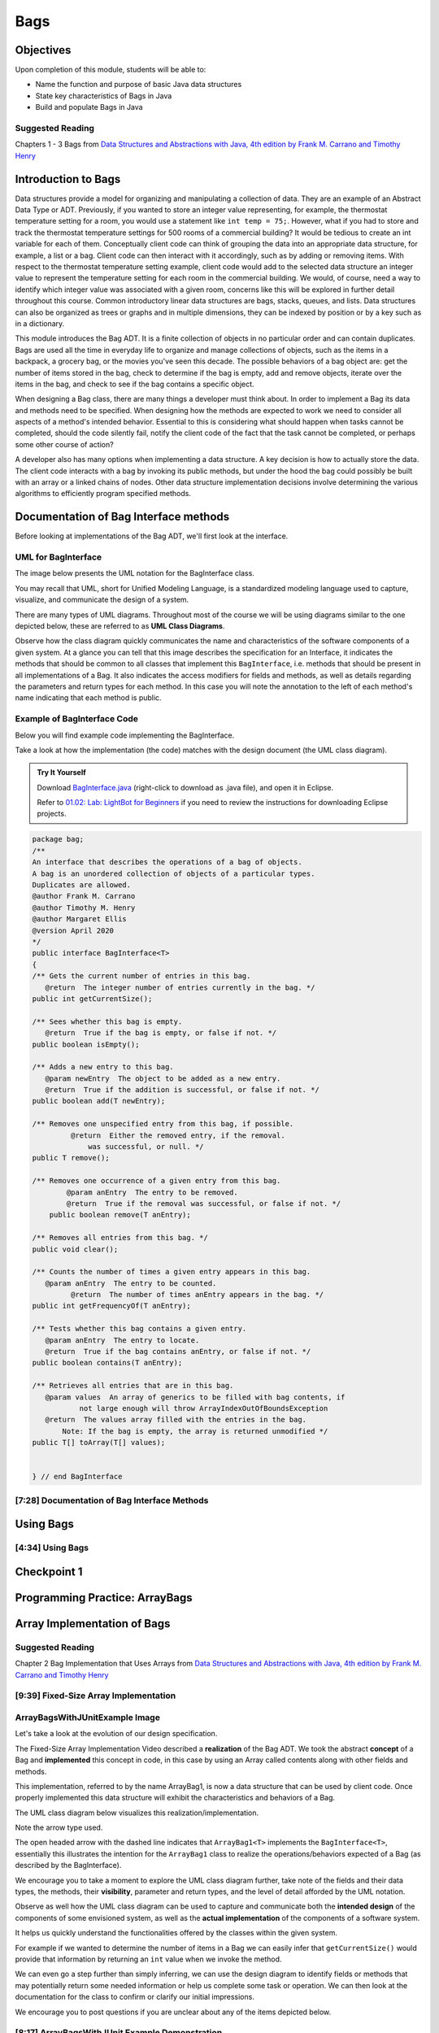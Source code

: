 .. This file is part of the OpenDSA eTextbook project. See
.. http://opendsa.org for more details.
.. Copyright (c) 2012-2020 by the OpenDSA Project Contributors, and
.. distributed under an MIT open source license.

.. avmetadata::
   :author: Molly Domino

Bags
====

Objectives
----------

Upon completion of this module, students will be able to:

* Name the function and purpose of basic Java data structures
* State key characteristics of Bags in Java
* Build and populate Bags in Java

Suggested Reading
~~~~~~~~~~~~~~~~~

Chapters 1 - 3 Bags from  `Data Structures and Abstractions with Java, 4th edition  by Frank M. Carrano and Timothy Henry <https://www.amazon.com/Data-Structures-Abstractions-Java-4th/dp/0133744051/ref=sr_1_1?ie=UTF8&qid=1433699101&sr=8-1&keywords=Data+Structures+and+Abstractions+with+Java>`_


Introduction to Bags
--------------------

Data structures provide a model for organizing and manipulating a collection of
data.  They are an example of an Abstract Data Type or ADT.  Previously, if you
wanted to store an integer value representing, for example, the thermostat
temperature setting for a room, you would use a statement like ``int temp = 75;``.
However, what if you had to store and track the thermostat temperature settings
for 500 rooms of a commercial building?  It would be tedious to create an int
variable for each of them.  Conceptually client code can think of grouping the
data into an appropriate data structure, for example, a list or a bag.  Client
code can then interact with it accordingly, such as by adding or removing items.
With respect to the thermostat temperature setting example, client code would
add to the selected data structure an integer value to represent the temperature
setting for each room in the commercial building.  We would, of course, need a
way to identify which integer value was associated with a given room, concerns
like this will be explored in further detail throughout this course.  Common
introductory linear data structures are bags, stacks, queues, and lists.  Data
structures can also be organized as trees or graphs and in multiple dimensions,
they can be indexed by position or by a key such as in a dictionary.

This module introduces the Bag ADT.  It is a finite collection of objects in no
particular order and can contain duplicates.  Bags are used all the time in
everyday life to organize and manage collections of objects, such as the items
in a backpack, a grocery bag, or the movies you've seen this decade.  The
possible behaviors of a bag object are: get the number of items stored in the
bag, check to determine if the bag is empty, add and remove objects, iterate
over the items in the bag, and check to see if the bag contains a specific
object.

When designing a Bag class, there are many things a developer must think about.
In order to implement a Bag its data and methods need to be specified.  When
designing how the methods are expected to work we need to consider all aspects
of a method's intended behavior.  Essential to this is considering what should
happen when tasks cannot be completed, should the code silently fail, notify the
client code of the fact that the task cannot be completed, or perhaps some other
course of action?

A developer also has many options when implementing a data structure.  A key
decision is how to actually store the data.  The client code interacts with a
bag by invoking  its public methods, but under the hood  the bag could possibly
be built with an array or a linked chains of nodes.  Other data structure
implementation decisions involve determining  the various algorithms to
efficiently program specified methods.

Documentation of Bag Interface methods
--------------------------------------

Before looking at implementations of the Bag ADT, we'll first
look at the interface.


UML for BagInterface
~~~~~~~~~~~~~~~~~~~~

The image below presents the UML notation for the BagInterface class.

You may recall that UML, short for Unified Modeling Language, is a standardized
modeling language used to capture, visualize, and communicate the design of a
system.

There are many types of UML diagrams.  Throughout most of the course we will be
using diagrams similar to the one depicted below, these are referred to as **UML
Class Diagrams**.

Observe how the class diagram quickly communicates the name and characteristics
of the software components of a given system.  At a glance you can tell that
this image describes the specification for an Interface, it indicates the
methods that should be common to all classes that implement this ``BagInterface``,
i.e. methods that should be present in all implementations of a Bag.  It also
indicates the access modifiers for fields and methods, as well as details
regarding the parameters and return types for each method.  In this case you
will note the annotation to the left of each method's name indicating that each
method is public.


.. odsafig:: Images/2114BagInterfaceClassDiagram.png
   :align: center


Example of BagInterface Code
~~~~~~~~~~~~~~~~~~~~~~~~~~~~

Below you will find example code implementing the BagInterface.

Take a look at how the implementation (the code) matches with the design document
(the UML class diagram).


.. admonition:: Try It Yourself

   Download `BagInterface.java <https://courses.cs.vt.edu/~cs2114/meng-bridge/examples/BagInterface.java>`_ (right-click to download as .java file), and open it in Eclipse.
 
   Refer to `01.02: Lab: LightBot for Beginners <https://profdev-lms.tlos.vt.edu/courses/2832/assignments/10634>`_ if you need to review the instructions for downloading Eclipse projects.

.. code-block:: java

   package bag;
   /**
   An interface that describes the operations of a bag of objects.
   A bag is an unordered collection of objects of a particular types.
   Duplicates are allowed.
   @author Frank M. Carrano
   @author Timothy M. Henry
   @author Margaret Ellis
   @version April 2020
   */
   public interface BagInterface<T>
   {
   /** Gets the current number of entries in this bag.
      @return  The integer number of entries currently in the bag. */
   public int getCurrentSize();

   /** Sees whether this bag is empty.
      @return  True if the bag is empty, or false if not. */
   public boolean isEmpty();

   /** Adds a new entry to this bag.
      @param newEntry  The object to be added as a new entry.
      @return  True if the addition is successful, or false if not. */
   public boolean add(T newEntry);

   /** Removes one unspecified entry from this bag, if possible.
            @return  Either the removed entry, if the removal.
                was successful, or null. */
   public T remove();

   /** Removes one occurrence of a given entry from this bag.
           @param anEntry  The entry to be removed.
           @return  True if the removal was successful, or false if not. */
       public boolean remove(T anEntry);

   /** Removes all entries from this bag. */
   public void clear();

   /** Counts the number of times a given entry appears in this bag.
      @param anEntry  The entry to be counted.
            @return  The number of times anEntry appears in the bag. */
   public int getFrequencyOf(T anEntry);

   /** Tests whether this bag contains a given entry.
      @param anEntry  The entry to locate.
      @return  True if the bag contains anEntry, or false if not. */
   public boolean contains(T anEntry);

   /** Retrieves all entries that are in this bag.
      @param values  An array of generics to be filled with bag contents, if
              not large enough will throw ArrayIndexOutOfBoundsException
      @return  The values array filled with the entries in the bag.
          Note: If the bag is empty, the array is returned unmodified */
   public T[] toArray(T[] values);


   } // end BagInterface


[7:28] Documentation of Bag Interface Methods
~~~~~~~~~~~~~~~~~~~~~~~~~~~~~~~~~~~~~~~~~~~~~

.. raw:: html

     <center>
     <iframe id="kaltura_player" src="https://cdnapisec.kaltura.com/p/2375811/sp/237581100/embedIframeJs/uiconf_id/41950791/partner_id/2375811?iframeembed=true&playerId=kaltura_player&entry_id=1_kn4272o0&flashvars[streamerType]=auto&amp;flashvars[localizationCode]=en&amp;flashvars[leadWithHTML5]=true&amp;flashvars[sideBarContainer.plugin]=true&amp;flashvars[sideBarContainer.position]=left&amp;flashvars[sideBarContainer.clickToClose]=true&amp;flashvars[chapters.plugin]=true&amp;flashvars[chapters.layout]=vertical&amp;flashvars[chapters.thumbnailRotator]=false&amp;flashvars[streamSelector.plugin]=true&amp;flashvars[EmbedPlayer.SpinnerTarget]=videoHolder&amp;flashvars[dualScreen.plugin]=true&amp;flashvars[hotspots.plugin]=1&amp;flashvars[Kaltura.addCrossoriginToIframe]=true&amp;&wid=1_6l3oa8sc" width="560" height="630" allowfullscreen webkitallowfullscreen mozAllowFullScreen allow="autoplay *; fullscreen *; encrypted-media *" sandbox="allow-forms allow-same-origin allow-scripts allow-top-navigation allow-pointer-lock allow-popups allow-modals allow-orientation-lock allow-popups-to-escape-sandbox allow-presentation allow-top-navigation-by-user-activation" frameborder="0" title="Kaltura Player"></iframe>
     </center>


Using Bags
----------

[4:34] Using Bags 
~~~~~~~~~~~~~~~~~

.. raw:: html

     <center>
     <iframe id="kaltura_player" src="https://cdnapisec.kaltura.com/p/2375811/sp/237581100/embedIframeJs/uiconf_id/41950791/partner_id/2375811?iframeembed=true&playerId=kaltura_player&entry_id=1_9d2n6v3x&flashvars[streamerType]=auto&amp;flashvars[localizationCode]=en&amp;flashvars[leadWithHTML5]=true&amp;flashvars[sideBarContainer.plugin]=true&amp;flashvars[sideBarContainer.position]=left&amp;flashvars[sideBarContainer.clickToClose]=true&amp;flashvars[chapters.plugin]=true&amp;flashvars[chapters.layout]=vertical&amp;flashvars[chapters.thumbnailRotator]=false&amp;flashvars[streamSelector.plugin]=true&amp;flashvars[EmbedPlayer.SpinnerTarget]=videoHolder&amp;flashvars[dualScreen.plugin]=true&amp;flashvars[Kaltura.addCrossoriginToIframe]=true&amp;&wid=1_b6a92739" width="560" height="630" allowfullscreen webkitallowfullscreen mozAllowFullScreen allow="autoplay *; fullscreen *; encrypted-media *" sandbox="allow-forms allow-same-origin allow-scripts allow-top-navigation allow-pointer-lock allow-popups allow-modals allow-orientation-lock allow-popups-to-escape-sandbox allow-presentation allow-top-navigation-by-user-activation" frameborder="0" title="Kaltura Player"></iframe>
     </center>


Checkpoint 1
------------

.. avembed:: Exercises/MengBridgeCourse/BagsCheckpoint1Summ.html ka
   :long_name: Checkpoint 1



Programming Practice: ArrayBags
-------------------------------

.. extrtoolembed:: 'Programming Practice: ArrayBags'
   :workout_id: 1910


Array Implementation of Bags
----------------------------

Suggested Reading
~~~~~~~~~~~~~~~~~

Chapter 2 Bag Implementation that Uses Arrays from `Data Structures and Abstractions with Java, 4th edition  by Frank M. Carrano and Timothy Henry <https://www.amazon.com/Data-Structures-Abstractions-Java-4th/dp/0133744051/ref=sr_1_1?ie=UTF8&qid=1433699101&sr=8-1&keywords=Data+Structures+and+Abstractions+with+Java>`_


[9:39] Fixed-Size Array Implementation
~~~~~~~~~~~~~~~~~~~~~~~~~~~~~~~~~~~~~~

.. raw:: html

     <center>
     <iframe id="kaltura_player" src="https://cdnapisec.kaltura.com/p/2375811/sp/237581100/embedIframeJs/uiconf_id/41950791/partner_id/2375811?iframeembed=true&playerId=kaltura_player&entry_id=1_e766pflq&flashvars[streamerType]=auto&amp;flashvars[localizationCode]=en&amp;flashvars[leadWithHTML5]=true&amp;flashvars[sideBarContainer.plugin]=true&amp;flashvars[sideBarContainer.position]=left&amp;flashvars[sideBarContainer.clickToClose]=true&amp;flashvars[chapters.plugin]=true&amp;flashvars[chapters.layout]=vertical&amp;flashvars[chapters.thumbnailRotator]=false&amp;flashvars[streamSelector.plugin]=true&amp;flashvars[EmbedPlayer.SpinnerTarget]=videoHolder&amp;flashvars[dualScreen.plugin]=true&amp;flashvars[Kaltura.addCrossoriginToIframe]=true&amp;&wid=1_nsr0tlgv" width="560" height="630" allowfullscreen webkitallowfullscreen mozAllowFullScreen allow="autoplay *; fullscreen *; encrypted-media *" sandbox="allow-forms allow-same-origin allow-scripts allow-top-navigation allow-pointer-lock allow-popups allow-modals allow-orientation-lock allow-popups-to-escape-sandbox allow-presentation allow-top-navigation-by-user-activation" frameborder="0" title="Kaltura Player"></iframe>
     </center>


ArrayBagsWithJUnitExample Image
~~~~~~~~~~~~~~~~~~~~~~~~~~~~~~~

Let's take a look at the evolution of our design specification.

The Fixed-Size Array Implementation Video described a **realization** of the
Bag ADT.  We took the abstract **concept** of a Bag and **implemented** this
concept in code, in this case by using an Array called contents along with other
fields and methods.

This implementation, referred to by the name ArrayBag1, is now a data structure
that can be used by client code.  Once properly implemented this data structure
will exhibit the characteristics and behaviors of a Bag.

The UML class diagram below visualizes this realization/implementation.

Note the arrow type used.

The open headed arrow with the dashed line indicates that ``ArrayBag1<T>``
implements the ``BagInterface<T>``, essentially this illustrates the intention
for the ``ArrayBag1`` class to realize the operations/behaviors expected of a
Bag (as described by the BagInterface).

We encourage you to take a moment to explore the UML class diagram further, take
note of the fields and their data types, the methods, their **visibility**,
parameter and return types, and the level of detail afforded by the UML
notation.

Observe as well how the UML class diagram can be used to capture and communicate
both the **intended design** of the components of some envisioned system, as
well as the **actual implementation** of the components of a software system.

It helps us quickly understand the functionalities offered by the classes within
the given system.

For example if we wanted to determine the number of items in a Bag we can easily
infer that ``getCurrentSize()`` would provide that information by returning an
``int`` value when we invoke the method.

We can even go a step further than simply inferring, we can use the design
diagram to identify fields or methods that may potentially return some needed
information or help us complete some task or operation.  We can then look at
the documentation for the class to confirm or clarify our initial impressions.

We encourage you to post questions if you are unclear about any of the items
depicted below.


.. odsafig:: Images/2114ArrayBagClassDiagram.png
   :align: center


[8:17] ArrayBagsWithJUnit Example Demonstration
~~~~~~~~~~~~~~~~~~~~~~~~~~~~~~~~~~~~~~~~~~~~~~~

.. raw:: html

     <center>
     <iframe id="kaltura_player" src="https://cdnapisec.kaltura.com/p/2375811/sp/237581100/embedIframeJs/uiconf_id/41950791/partner_id/2375811?iframeembed=true&playerId=kaltura_player&entry_id=1_42v9vnzf&flashvars[streamerType]=auto&amp;flashvars[localizationCode]=en&amp;flashvars[leadWithHTML5]=true&amp;flashvars[sideBarContainer.plugin]=true&amp;flashvars[sideBarContainer.position]=left&amp;flashvars[sideBarContainer.clickToClose]=true&amp;flashvars[chapters.plugin]=true&amp;flashvars[chapters.layout]=vertical&amp;flashvars[chapters.thumbnailRotator]=false&amp;flashvars[streamSelector.plugin]=true&amp;flashvars[EmbedPlayer.SpinnerTarget]=videoHolder&amp;flashvars[dualScreen.plugin]=true&amp;flashvars[Kaltura.addCrossoriginToIframe]=true&amp;&wid=1_6yvfwovl" width="560" height="630" allowfullscreen webkitallowfullscreen mozAllowFullScreen allow="autoplay *; fullscreen *; encrypted-media *" sandbox="allow-forms allow-same-origin allow-scripts allow-top-navigation allow-pointer-lock allow-popups allow-modals allow-orientation-lock allow-popups-to-escape-sandbox allow-presentation allow-top-navigation-by-user-activation" frameborder="0" title="Kaltura Player"></iframe>
     </center>


Code Example
~~~~~~~~~~~~

.. admonition:: Try It Yourself

  In Eclipse, use the *Project > Download Assignment...* menu command to download the exercise project named "ex07.07-ArrayBagsWithJUnit". 
  
  Refer to `01.02: Lab: LightBot for Beginners <https://profdev-lms.tlos.vt.edu/courses/2832/assignments/10634>`_ if you need to review the instructions for downloading Eclipse projects.


Checkpoint 2
------------

.. avembed:: Exercises/MengBridgeCourse/BagsCheckpoint2Summ.html ka
   :long_name: Checkpoint 2

Demo More bag method implementation
-----------------------------------


[5:28] More on Bag Method Implementation
~~~~~~~~~~~~~~~~~~~~~~~~~~~~~~~~~~~~~~~~

.. raw:: html

     <center>
     <iframe id="kaltura_player" src="https://cdnapisec.kaltura.com/p/2375811/sp/237581100/embedIframeJs/uiconf_id/41950791/partner_id/2375811?iframeembed=true&playerId=kaltura_player&entry_id=1_nk6yv7gj&flashvars[streamerType]=auto&amp;flashvars[localizationCode]=en&amp;flashvars[leadWithHTML5]=true&amp;flashvars[sideBarContainer.plugin]=true&amp;flashvars[sideBarContainer.position]=left&amp;flashvars[sideBarContainer.clickToClose]=true&amp;flashvars[chapters.plugin]=true&amp;flashvars[chapters.layout]=vertical&amp;flashvars[chapters.thumbnailRotator]=false&amp;flashvars[streamSelector.plugin]=true&amp;flashvars[EmbedPlayer.SpinnerTarget]=videoHolder&amp;flashvars[dualScreen.plugin]=true&amp;flashvars[Kaltura.addCrossoriginToIframe]=true&amp;&wid=1_akgk1ru5" width="560" height="630" allowfullscreen webkitallowfullscreen mozAllowFullScreen allow="autoplay *; fullscreen *; encrypted-media *" sandbox="allow-forms allow-same-origin allow-scripts allow-top-navigation allow-pointer-lock allow-popups allow-modals allow-orientation-lock allow-popups-to-escape-sandbox allow-presentation allow-top-navigation-by-user-activation" frameborder="0" title="Kaltura Player"></iframe>
     </center>


.. raw:: html

   <a href="https://courses.cs.vt.edu/~cs2114/meng-bridge/course-notes/7.7.7.1-ArrayBagMethods.pdf" target="_blank">
   <img src="https://courses.cs.vt.edu/~cs2114/meng-bridge/images/projector-screen.png" width="32" height="32">
   Video Slides 7.7.7.1-ArrayBagMethods.pdf</img>
   </a>

UML Diagram
~~~~~~~~~~~

Below is the UML class diagram for the ArrayBag class described in the video
above.  Observe how the class diagram differs from the diagram for the
Fixed-Size Array Implementation.

Notably, the **contents** field is no longer ``final``.

As you may recall from the Fixed-Size Array Implementation we did not have a
mechanism for increasing the capacity of the bag, declaring **contents** as ``final``
meant that the array that **contents** referenced could not change.

This implementation of the ArrayBag does not impose such a constraint.

.. odsafig:: Images/2114ArrayBagClassDiagram2.png
   :align: center

Checkpoint 3
------------

.. avembed:: Exercises/MengBridgeCourse/BagsCheckpoint3Summ.html ka
   :long_name: Checkpoint 3


Methods that Remove and Design Improvement Lesson and Demo
----------------------------------------------------------

[5:28] Methods that Remove and Design Improvement, Part 1
~~~~~~~~~~~~~~~~~~~~~~~~~~~~~~~~~~~~~~~~~~~~~~~~~~~~~~~~~

.. raw:: html

     <center>
     <iframe id="kaltura_player" src="https://cdnapisec.kaltura.com/p/2375811/sp/237581100/embedIframeJs/uiconf_id/41950791/partner_id/2375811?iframeembed=true&playerId=kaltura_player&entry_id=1_afd08368&flashvars[streamerType]=auto&amp;flashvars[localizationCode]=en&amp;flashvars[leadWithHTML5]=true&amp;flashvars[sideBarContainer.plugin]=true&amp;flashvars[sideBarContainer.position]=left&amp;flashvars[sideBarContainer.clickToClose]=true&amp;flashvars[chapters.plugin]=true&amp;flashvars[chapters.layout]=vertical&amp;flashvars[chapters.thumbnailRotator]=false&amp;flashvars[streamSelector.plugin]=true&amp;flashvars[EmbedPlayer.SpinnerTarget]=videoHolder&amp;flashvars[dualScreen.plugin]=true&amp;flashvars[Kaltura.addCrossoriginToIframe]=true&amp;&wid=1_k9ercyan" width="560" height="630" allowfullscreen webkitallowfullscreen mozAllowFullScreen allow="autoplay *; fullscreen *; encrypted-media *" sandbox="allow-forms allow-same-origin allow-scripts allow-top-navigation allow-pointer-lock allow-popups allow-modals allow-orientation-lock allow-popups-to-escape-sandbox allow-presentation allow-top-navigation-by-user-activation" frameborder="0" title="Kaltura Player"></iframe>
     </center>

.. raw:: html

   <a href="https://courses.cs.vt.edu/~cs2114/meng-bridge/course-notes/7.7.8.1-BagsDesignImprovePart1.pdf" target="_blank">
   <img src="https://courses.cs.vt.edu/~cs2114/meng-bridge/images/projector-screen.png" width="32" height="32">
   Video Slides 7.7.8.1-BagsDesignImprovePart1.pdf</img>
   </a>

[6:45] Methods that Remove and Design Improvement, Part 2
~~~~~~~~~~~~~~~~~~~~~~~~~~~~~~~~~~~~~~~~~~~~~~~~~~~~~~~~~

.. raw:: html

     <center>
     <iframe id="kaltura_player" src="https://cdnapisec.kaltura.com/p/2375811/sp/237581100/embedIframeJs/uiconf_id/41950791/partner_id/2375811?iframeembed=true&playerId=kaltura_player&entry_id=1_x16wqf9x&flashvars[streamerType]=auto&amp;flashvars[localizationCode]=en&amp;flashvars[leadWithHTML5]=true&amp;flashvars[sideBarContainer.plugin]=true&amp;flashvars[sideBarContainer.position]=left&amp;flashvars[sideBarContainer.clickToClose]=true&amp;flashvars[chapters.plugin]=true&amp;flashvars[chapters.layout]=vertical&amp;flashvars[chapters.thumbnailRotator]=false&amp;flashvars[streamSelector.plugin]=true&amp;flashvars[EmbedPlayer.SpinnerTarget]=videoHolder&amp;flashvars[dualScreen.plugin]=true&amp;flashvars[Kaltura.addCrossoriginToIframe]=true&amp;&wid=1_c9nb5z2g" width="560" height="630" allowfullscreen webkitallowfullscreen mozAllowFullScreen allow="autoplay *; fullscreen *; encrypted-media *" sandbox="allow-forms allow-same-origin allow-scripts allow-top-navigation allow-pointer-lock allow-popups allow-modals allow-orientation-lock allow-popups-to-escape-sandbox allow-presentation allow-top-navigation-by-user-activation" frameborder="0" title="Kaltura Player"></iframe>
     </center>


.. raw:: html

   <a href="https://courses.cs.vt.edu/~cs2114/meng-bridge/course-notes/7.7.8.2-BagsDesignImprovePart2.pdf" target="_blank">
   <img src="https://courses.cs.vt.edu/~cs2114/meng-bridge/images/projector-screen.png" width="32" height="32">
   Video Slides 7.7.8.2-BagsDesignImprovePart2.pdf</img>
   </a>

[9:03] Methods that Remove and Design Improvement, Part 3
~~~~~~~~~~~~~~~~~~~~~~~~~~~~~~~~~~~~~~~~~~~~~~~~~~~~~~~~~

.. raw:: html

     <center>
     <iframe id="kaltura_player" src="https://cdnapisec.kaltura.com/p/2375811/sp/237581100/embedIframeJs/uiconf_id/41950791/partner_id/2375811?iframeembed=true&playerId=kaltura_player&entry_id=1_54w07n1k&flashvars[streamerType]=auto&amp;flashvars[localizationCode]=en&amp;flashvars[leadWithHTML5]=true&amp;flashvars[sideBarContainer.plugin]=true&amp;flashvars[sideBarContainer.position]=left&amp;flashvars[sideBarContainer.clickToClose]=true&amp;flashvars[chapters.plugin]=true&amp;flashvars[chapters.layout]=vertical&amp;flashvars[chapters.thumbnailRotator]=false&amp;flashvars[streamSelector.plugin]=true&amp;flashvars[EmbedPlayer.SpinnerTarget]=videoHolder&amp;flashvars[dualScreen.plugin]=true&amp;flashvars[Kaltura.addCrossoriginToIframe]=true&amp;&wid=1_dapwwqt5" width="560" height="630" allowfullscreen webkitallowfullscreen mozAllowFullScreen allow="autoplay *; fullscreen *; encrypted-media *" sandbox="allow-forms allow-same-origin allow-scripts allow-top-navigation allow-pointer-lock allow-popups allow-modals allow-orientation-lock allow-popups-to-escape-sandbox allow-presentation allow-top-navigation-by-user-activation" frameborder="0" title="Kaltura Player"></iframe>
     </center>

.. raw:: html

   <a href="https://courses.cs.vt.edu/~cs2114/meng-bridge/course-notes/7.7.8.3-BagsDesignImprovePart3.pdf" target="_blank">
   <img src="https://courses.cs.vt.edu/~cs2114/meng-bridge/images/projector-screen.png" width="32" height="32">
   Video Slides 7.7.8.3-BagsDesignImprovePart3.pdf</img>
   </a>

Checkpoint 4
------------

.. avembed:: Exercises/MengBridgeCourse/BagsCheckpoint4Summ.html ka
   :long_name: Checkpoint 4


Array resizing description and coding Demo
------------------------------------------

[14:47] Array Resizing
~~~~~~~~~~~~~~~~~~~~~~


.. raw:: html

     <center>
     <iframe id="kaltura_player_1643381413" src="https://cdnapisec.kaltura.com/p/2375811/sp/237581100/embedIframeJs/uiconf_id/41950791/partner_id/2375811?iframeembed=true&playerId=kaltura_player_1643381413&entry_id=1_10v1aoku" width="560" height="630" allowfullscreen webkitallowfullscreen mozAllowFullScreen allow="autoplay *; fullscreen *; encrypted-media *" frameborder="0"></iframe>
     </center>

.. raw:: html

   <a href="https://courses.cs.vt.edu/~cs2114/meng-bridge/course-notes/7.7.9.1-DoubleArray.pdf" target="_blank">
   <img src="https://courses.cs.vt.edu/~cs2114/meng-bridge/images/projector-screen.png" width="32" height="32">
   Video Slides 7.7.9.1-DoubleArray.pdf</img>
   </a>

Tradeoffs of using an array implementation for a bag
~~~~~~~~~~~~~~~~~~~~~~~~~~~~~~~~~~~~~~~~~~~~~~~~~~~~

.. list-table:: Tradeoffs
   :header-rows: 1

   * - Pros
     - Cons
   * - Adding an entry to the bag is fast
     - Increasing the size of the array requires time to copy its entries
   * - Removing an unspecified entry is fast
     - Removing a specified entry requires time to locate the entry


Programming Practice: The Bag Interface
---------------------------------------

.. extrtoolembed:: 'Programming Practice: The Bag Interface'
   :workout_id: 1909

